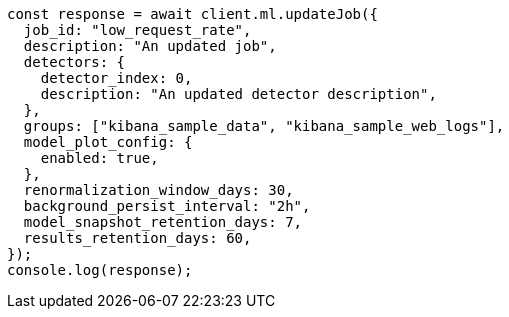 // This file is autogenerated, DO NOT EDIT
// Use `node scripts/generate-docs-examples.js` to generate the docs examples

[source, js]
----
const response = await client.ml.updateJob({
  job_id: "low_request_rate",
  description: "An updated job",
  detectors: {
    detector_index: 0,
    description: "An updated detector description",
  },
  groups: ["kibana_sample_data", "kibana_sample_web_logs"],
  model_plot_config: {
    enabled: true,
  },
  renormalization_window_days: 30,
  background_persist_interval: "2h",
  model_snapshot_retention_days: 7,
  results_retention_days: 60,
});
console.log(response);
----

